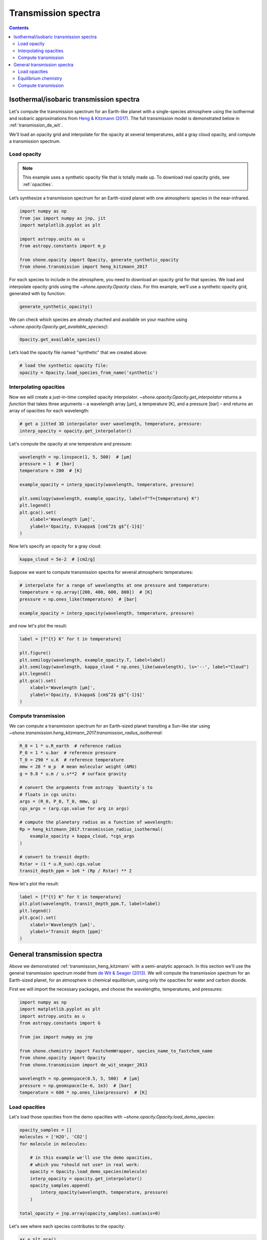 .. _transmission_spectrum:

********************
Transmission spectra
********************

.. contents:: Contents
   :depth: 2
   :local:
   :backlinks: none


.. _transmission_heng_kitzmann:

Isothermal/isobaric transmission spectra
========================================

Let's compute the transmission spectrum for an Earth-like planet with
a single-species atmosphere using the isothermal and isobaric
approximations from `Heng & Kitzmann (2017)
<https://ui.adsabs.harvard.edu/abs/2017MNRAS.470.2972H/abstract>`_.
The full transmission model is demonstrated below in :ref:`transmission_de_wit`.

We'll load an opacity grid and interpolate for the opacity at several temperatures,
add a gray cloud opacity, and compute a transmission spectrum.

Load opacity
------------

.. note::

    This example uses a synthetic opacity file that is totally made up.
    To download real opacity grids, see :ref:`opacities`.


Let’s synthesize a transmission spectrum for an Earth-sized planet with
one atmospheric species in the near-infrared.

.. code-block:: python

    import numpy as np
    from jax import numpy as jnp, jit
    import matplotlib.pyplot as plt
    
    import astropy.units as u
    from astropy.constants import m_p
    
    from shone.opacity import Opacity, generate_synthetic_opacity
    from shone.transmission import heng_kitzmann_2017

For each species to include in the atmosphere, you need to download an
opacity grid for that species. We load and interpolate opacity grids using
the `~shone.opacity.Opacity` class. For this example, we’ll use a synthetic
opacity grid, generated with by function:

.. code-block:: python

    generate_synthetic_opacity()

We can check which species are already chached and available on your
machine using `~shone.opacity.Opacity.get_available_species()`:

.. code-block:: python

    Opacity.get_available_species()


.. raw:: html

    <br /><div><i>Table length=9</i>
    <table id="table11585383056" class="table-striped table-bordered table-condensed">
    <thead><tr><th>name</th><th>species</th><th>charge</th><th>line_list</th><th>path</th><th>index</th></tr></thead>
    <tr><td>synthetic</td><td>synthetic</td><td>--</td><td>example</td><td>/Users/bmmorris/.shone/synthetic__example.nc</td><td>0</td></tr>
    </table></div><br /><br />


Let’s load the opacity file named "synthetic" that we created above:

.. code-block:: python

    # load the synthetic opacity file:
    opacity = Opacity.load_species_from_name('synthetic')


Interpolating opacities
-----------------------

Now we will create a just-in-time compiled opacity interpolator.
`~shone.opacity.Opacity.get_interpolator` returns a *function* that takes three
arguments – a wavelength array [µm], a temperature [K], and a pressure
[bar] – and returns an array of opacities for each wavelength:

.. code-block:: python

    # get a jitted 3D interpolator over wavelength, temperature, pressure:
    interp_opacity = opacity.get_interpolator()


Let's compute the opacity at one temperature and pressure:

.. code-block:: python

    wavelength = np.linspace(1, 5, 500)  # [µm]
    pressure = 1  # [bar]
    temperature = 200  # [K]

    example_opacity = interp_opacity(wavelength, temperature, pressure)
    
    plt.semilogy(wavelength, example_opacity, label=f"T={temperature} K")
    plt.legend()
    plt.gca().set(
        xlabel='Wavelength [µm]',
        ylabel='Opacity, $\kappa$ [cm$^2$ g$^{-1}$]'
    )

.. plot::

    import matplotlib.pyplot as plt
    from shone.opacity import Opacity, generate_synthetic_opacity

    generate_synthetic_opacity()

    # load the one opacity file:
    opacity = Opacity.load_species_from_name('synthetic')

    # get a jitted 3D interpolator over wavelength, temperature, pressure:
    interp_opacity = opacity.get_interpolator()

    wavelength = np.linspace(1, 5, 500)  # [µm]
    pressure = 1  # [bar]
    temperature = 200  # [K]

    example_opacity = interp_opacity(wavelength, temperature, pressure)

    plt.semilogy(wavelength, example_opacity, label=f"T={temperature} K")
    plt.legend()
    plt.gca().set(
        xlabel='Wavelength [µm]',
        ylabel='Opacity, $\kappa$ [cm$^2$ g$^{-1}$]'
    )

Now let’s specify an opacity for a gray cloud:

.. code-block:: python

    kappa_cloud = 5e-2  # [cm2/g]


Suppose we want to compute transmission spectra for several atmospheric
temperatures:

.. code-block:: python

    # interpolate for a range of wavelengths at one pressure and temperature:
    temperature = np.array([200, 400, 600, 800])  # [K]
    pressure = np.ones_like(temperature)  # [bar]

    example_opacity = interp_opacity(wavelength, temperature, pressure)

and now let's plot the result:

.. code-block:: python

    label = [f"{t} K" for t in temperature]
    
    plt.figure()
    plt.semilogy(wavelength, example_opacity.T, label=label)
    plt.semilogy(wavelength, kappa_cloud * np.ones_like(wavelength), ls='--', label="Cloud")
    plt.legend()
    plt.gca().set(
        xlabel='Wavelength [µm]',
        ylabel='Opacity, $\kappa$ [cm$^2$ g$^{-1}$]'
    )

.. plot::

    import matplotlib.pyplot as plt
    from shone.opacity import Opacity, generate_synthetic_opacity

    generate_synthetic_opacity()

    # load the one opacity file:
    opacity = Opacity.load_species_from_name('synthetic')

    # get a jitted 3D interpolator over wavelength, temperature, pressure:
    interp_opacity = opacity.get_interpolator()

    wavelength = np.linspace(1, 5, 500)  # [µm]
    temperature = np.array([200, 400, 600, 800])  # [K]
    pressure = np.ones_like(temperature)  # [bar]

    # interpolate for a range of wavelengths at one pressure and temperature:
    temperature = np.array([200, 400, 600, 800])
    label = [f"{t} K" for t in temperature]
    example_opacity = interp_opacity(wavelength, temperature, pressure)

    kappa_cloud = 5e-2  # [cm2/g]

    plt.figure()
    plt.semilogy(wavelength, example_opacity.T, label=label)
    plt.semilogy(wavelength, kappa_cloud * np.ones_like(wavelength), ls='--', label="Cloud")
    plt.legend()
    plt.gca().set(
        xlabel='Wavelength [µm]',
        ylabel='Opacity, $\kappa$ [cm$^2$ g$^{-1}$]'
    )

Compute transmission
--------------------

We can compute a transmission spectrum for an Earth-sized planet
transiting a Sun-like star using
`~shone.transmission.heng_kitzmann_2017.transmission_radius_isothermal`:

.. code-block:: python

    R_0 = 1 * u.R_earth  # reference radius
    P_0 = 1 * u.bar  # reference pressure
    T_0 = 290 * u.K  # reference temperature
    mmw = 28 * m_p  # mean molecular weight (AMU)
    g = 9.8 * u.m / u.s**2  # surface gravity
    
    # convert the arguments from astropy `Quantity`s to 
    # floats in cgs units:
    args = (R_0, P_0, T_0, mmw, g)
    cgs_args = (arg.cgs.value for arg in args)
    
    # compute the planetary radius as a function of wavelength:
    Rp = heng_kitzmann_2017.transmission_radius_isothermal(
        example_opacity + kappa_cloud, *cgs_args
    )
    
    # convert to transit depth:
    Rstar = (1 * u.R_sun).cgs.value
    transit_depth_ppm = 1e6 * (Rp / Rstar) ** 2

Now let's plot the result:

.. code-block:: python

    label = [f"{t} K" for t in temperature]
    plt.plot(wavelength, transit_depth_ppm.T, label=label)
    plt.legend()
    plt.gca().set(
        xlabel='Wavelength [µm]',
        ylabel='Transit depth [ppm]'
    )

.. plot::

    import matplotlib.pyplot as plt

    import astropy.units as u
    from astropy.constants import m_p

    from shone.transmission import heng_kitzmann_2017
    from shone.opacity import Opacity, generate_synthetic_opacity

    generate_synthetic_opacity()

    # load the one opacity file:
    opacity = Opacity.load_species_from_name('synthetic')

    # get a jitted 3D interpolator over wavelength, temperature, pressure:
    interp_opacity = opacity.get_interpolator()

    wavelength = np.linspace(1, 5, 500)  # [µm]

    temperature = np.array([200, 400, 600, 800])  # [K]
    pressure = np.ones_like(temperature)  # [bar]


    temperature = np.array([200, 400, 600, 800])
    label = [f"{t} K" for t in temperature]

    example_opacity = interp_opacity(wavelength, temperature, pressure)

    kappa_cloud = 5e-2  # [cm2/g]

    R_0 = 1 * u.R_earth  # reference radius
    P_0 = 1 * u.bar  # reference pressure
    T_0 = 290 * u.K  # reference temperature
    mmw = 28 * m_p  # mean molecular weight (AMU)
    g = 9.8 * u.m / u.s**2  # surface gravity

    # convert the arguments from astropy `Quantity`s to
    # floats in cgs units:
    args = (R_0, P_0, T_0, mmw, g)
    cgs_args = (arg.cgs.value for arg in args)

    # compute the planetary radius as a function of wavelength:
    Rp = heng_kitzmann_2017.transmission_radius_isothermal(example_opacity + kappa_cloud, *cgs_args)

    # convert to transit depth:
    Rstar = (1 * u.R_sun).cgs.value
    transit_depth_ppm = 1e6 * (Rp / Rstar) ** 2

    label = [f"{t} K" for t in temperature]
    plt.plot(wavelength, transit_depth_ppm.T, label=label)
    plt.legend()
    plt.gca().set(
        xlabel='Wavelength [µm]',
        ylabel='Transit depth [ppm]'
    )

.. _transmission_de_wit:

General transmission spectra
============================

Above we demonstrated :ref:`transmission_heng_kitzmann` with a semi-analytic approach.
In this section we'll use the general transmission spectrum model from
`de Wit & Seager (2013) <https://ui.adsabs.harvard.edu/abs/2013Sci...342.1473D/abstract>`_.
We will compute the transmission spectrum for an Earth-sized planet, for
an atmosphere in chemical equilibrium, using only the opacities for
water and carbon dioxide.

First we will import the necessary packages, and choose the wavelengths,
temperatures, and pressures:

.. code-block:: python

    import numpy as np
    import matplotlib.pyplot as plt
    import astropy.units as u
    from astropy.constants import G

    from jax import numpy as jnp

    from shone.chemistry import FastchemWrapper, species_name_to_fastchem_name
    from shone.opacity import Opacity
    from shone.transmission import de_wit_seager_2013

    wavelength = np.geomspace(0.5, 5, 500)  # [µm]
    pressure = np.geomspace(1e-6, 1e3)  # [bar]
    temperature = 600 * np.ones_like(pressure)  # [K]

Load opacities
--------------

Let's load those opacities from the demo
opacities with `~shone.opacity.Opacity.load_demo_species`:

.. code-block:: python

    opacity_samples = []
    molecules = ['H2O', 'CO2']
    for molecule in molecules:

        # in this example we'll use the demo opacities,
        # which you *should not use* in real work:
        opacity = Opacity.load_demo_species(molecule)
        interp_opacity = opacity.get_interpolator()
        opacity_samples.append(
            interp_opacity(wavelength, temperature, pressure)
        )

    total_opacity = jnp.array(opacity_samples).sum(axis=0)

Let's see where each species contributes to the opacity:

.. code-block:: python

    ax = plt.gca()

    for molecule, op in zip(molecules, opacity_samples):
        ax.semilogy(
            wavelength, op[30],
            label=molecule.replace('2', '$_2$')
        )

    plt.legend()
    ax.set(
        xlabel='Wavelength [µm]',
        ylabel='Opacity [cm$^2$ g$^{-1}$]',
    )

.. plot::

    import numpy as np
    import matplotlib.pyplot as plt

    from shone.opacity import Opacity

    wavelength = np.geomspace(0.5, 5, 500)
    pressure = np.geomspace(1e-6, 1e3)  # [bar]
    temperature = 600 * np.ones_like(pressure)  # [K]

    opacity_samples = []
    molecules = ['H2O', 'CO2']
    for molecule in molecules:
        opacity = Opacity.load_demo_species(molecule)
        interp_opacity = opacity.get_interpolator()
        opacity_samples.append(
            interp_opacity(wavelength, temperature, pressure)
        )

    ax = plt.gca()
    for molecule, op in zip(molecules, opacity_samples):
        ax.semilogy(wavelength, op[30], label=molecule.replace('2', '$_2$'))
    plt.legend()
    ax.set(
        xlabel='Wavelength [µm]',
        ylabel='Opacity [cm$^2$ g$^{-1}$]',
    )

These demo opacities are meant for documentation and testing only, and are
not reliable near either wavelength limit in this plot, or at very low
opacities. For more background on these tiny opacity archives, see
:ref:`tiny_opacity_archive`.

.. warning::

    Reminder: the example opacities that we used above
    are not accurate or precise at all wavelengths. These
    opacities are used in docs and tests, but don't
    use these for science!

Equilibrium chemistry
---------------------

We compute the volume mixing ratios in chemical equilibrium with:

.. code-block:: python

    chem = FastchemWrapper(temperature, pressure)
    vmr = chem.vmr()
    weights_amu = chem.get_weights()

    vmr_indices = chem.get_column_index(species_name=molecules)

Compute transmission
--------------------

In order to know the planetary surface gravity, and to compute the ratio
of the planetary to stellar radii, we need to specify some system
parameters:

.. code-block:: python

    R_p0 = (1 * u.R_earth).cgs.value  # [cm]
    mass = (1 * u.M_earth).cgs.value  # [g]
    g = (G * mass / R_p0**2).cgs.value  # [cm/s2]
    R_star = (1 * u.R_sun).cgs.value  # [cm]

Now we bring all of the pieces together and plot the result:

.. code-block:: python

    # compute the transmission spectrum:
    Rp_Rs = de_wit_seager_2013.transmission_radius(
        wavelength, temperature, pressure,
        g, R_p0,
        total_opacity[None, ...],
        vmr, vmr_indices, weights_amu,
        rayleigh_scattering=True
    ) / R_star

    # plot the result:
    ax = plt.gca()
    ax.plot(wavelength, Rp_Rs)

    # add a label to the CO2 feature:
    label_height = 0.0157
    ax.annotate("CO$_2$", (4.32, label_height), ha='center')

    # add labels to H2O features:
    water_peaks = [1.4, 1.9, 2.7]
    for peak in water_peaks:
        ax.annotate("H$_2$O", (peak, label_height), ha='center')

    ax.set(
        xlabel='Wavelength [µm]',
        ylabel='$R_{\\rm p}~/~R_{\\rm s}$',
        ylim=(0.01, 0.016)
    )

.. plot::

    import numpy as np
    import matplotlib.pyplot as plt
    import astropy.units as u
    from astropy.constants import G

    from jax import numpy as jnp

    from shone.chemistry import FastchemWrapper
    from shone.opacity import Opacity
    from shone.transmission import de_wit_seager_2013

    wavelength = np.geomspace(0.5, 5, 500)
    pressure = np.geomspace(1e-6, 1e3)  # [bar]
    temperature = 600 * np.ones_like(pressure)  # [K]

    opacity_samples = []
    molecules = ['H2O', 'CO2']
    for molecule in molecules:
        opacity = Opacity.load_demo_species(molecule)
        interp_opacity = opacity.get_interpolator()
        opacity_samples.append(
            interp_opacity(wavelength, temperature, pressure)
        )

    total_opacity = jnp.array(opacity_samples).sum(axis=0)

    chem = FastchemWrapper(temperature, pressure)

    vmr = chem.vmr()
    vmr_indices = chem.get_column_index(species_name=molecules)
    weights_amu = chem.get_weights()

    R_p0 = (1 * u.R_earth).cgs.value
    mass = (1 * u.M_earth).cgs.value
    g = (G * mass / R_p0**2).cgs.value
    R_star = (1 * u.R_sun).cgs.value

    Rp_Rs = de_wit_seager_2013.transmission_radius(
        wavelength, temperature, pressure, g, R_p0,
        total_opacity[None, ...],
        vmr, vmr_indices, weights_amu,
        rayleigh_scattering=True
    ) / R_star

    ax = plt.gca()
    ax.plot(wavelength, Rp_Rs)

    label_height = 0.0157
    ax.annotate("CO$_2$", (4.32, label_height), ha='center')

    water_peaks = [1.4, 1.9, 2.7]
    for peak in water_peaks:
        ax.annotate("H$_2$O", (peak, label_height), ha='center')
    ax.set(
        xlabel='Wavelength [µm]',
        ylabel='$R_{\\rm p}~/~R_{\\rm s}$',
        ylim=(0.011, 0.016)
    )

Note the upturn at short wavelengths due to Rayleigh scattering.
